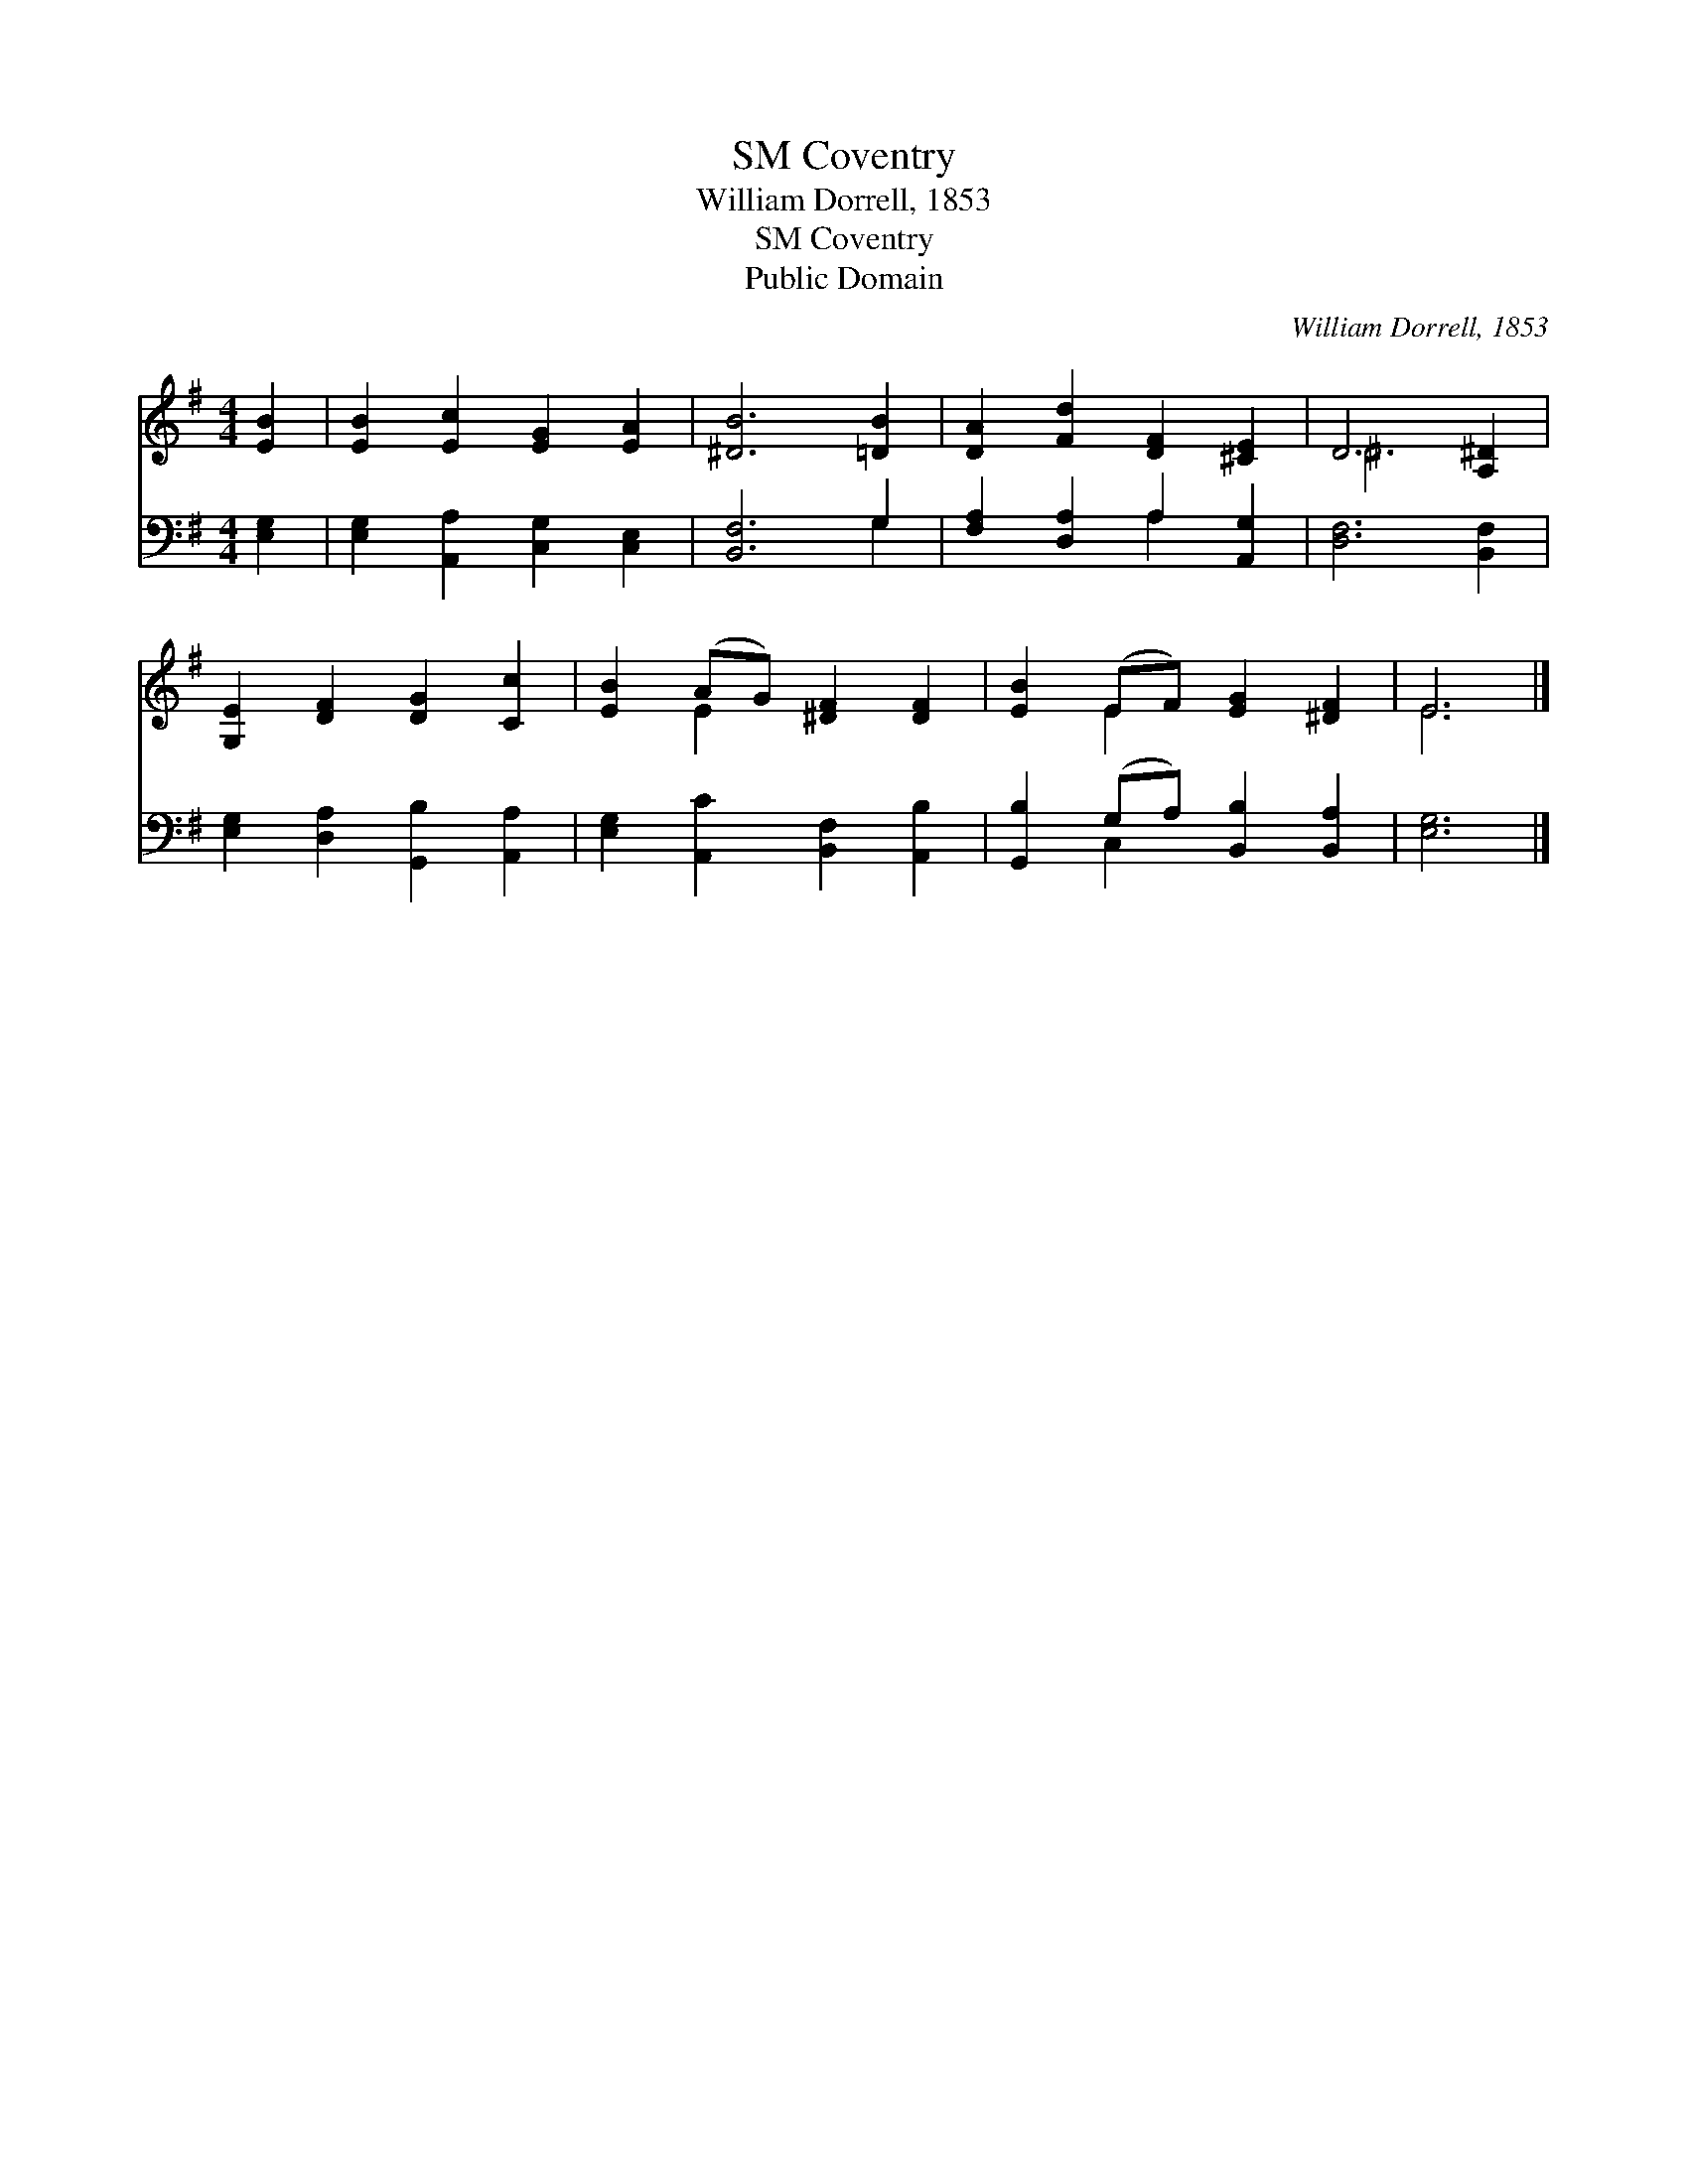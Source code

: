 X:1
T:Coventry, SM
T:William Dorrell, 1853
T:Coventry, SM
T:Public Domain
C:William Dorrell, 1853
Z:Public Domain
%%score ( 1 2 ) ( 3 4 )
L:1/8
M:4/4
K:G
V:1 treble 
V:2 treble 
V:3 bass 
V:4 bass 
V:1
 [EB]2 | [EB]2 [Ec]2 [EG]2 [EA]2 | [^DB]6 [=DB]2 | [DA]2 [Fd]2 [DF]2 [^CE]2 | D6 [A,^D]2 | %5
 [G,E]2 [DF]2 [DG]2 [Cc]2 | [EB]2 (AG) [^DF]2 [DF]2 | [EB]2 (EF) [EG]2 [^DF]2 | E6 |] %9
V:2
 x2 | x8 | x8 | x8 | ^D6 x2 | x8 | x2 E2 x4 | x2 E2 x4 | E6 |] %9
V:3
 [E,G,]2 | [E,G,]2 [A,,A,]2 [C,G,]2 [C,E,]2 | [B,,F,]6 G,2 | [F,A,]2 [D,A,]2 A,2 [A,,G,]2 | %4
 [D,F,]6 [B,,F,]2 | [E,G,]2 [D,A,]2 [G,,B,]2 [A,,A,]2 | [E,G,]2 [A,,C]2 [B,,F,]2 [A,,B,]2 | %7
 [G,,B,]2 (G,A,) [B,,B,]2 [B,,A,]2 | [E,G,]6 |] %9
V:4
 x2 | x8 | x6 G,2 | x4 A,2 x2 | x8 | x8 | x8 | x2 C,2 x4 | x6 |] %9

